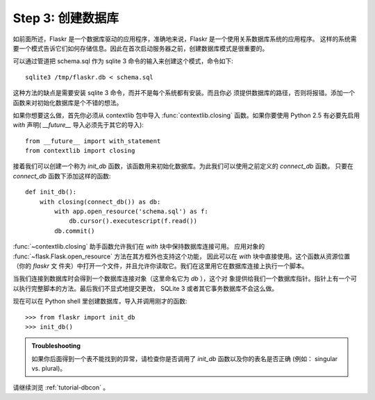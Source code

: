 .. _tutorial-dbinit:

Step 3: 创建数据库
=============================

如前面所述，Flaskr 是一个数据库驱动的应用程序，准确地来说，Flaskr 是一个使用关系数据库系统的应用程序。
这样的系统需要一个模式告诉它们如何存储信息。因此在首次启动服务器之前，创建数据库模式是很重要的。

可以通过管道把 schema.sql 作为 sqlite 3 命令的输入来创建这个模式，命令如下::

    sqlite3 /tmp/flaskr.db < schema.sql

这种方法的缺点是需要安装 sqlite 3 命令，而并不是每个系统都有安装。而且你必 须提供数据库的路径，否则将报错。添加一个函数来对初始化数据库是个不错的想法。

如果你想要这么做，首先你必须从 contextlib 包中导入 :func:`contextlib.closing` 函数。如果你要使用 Python 2.5 有必要先启用 `with` 声明( `__future__` 导入必须先于其它的导入)::

    from __future__ import with_statement
    from contextlib import closing

接着我们可以创建一个称为 `init_db` 函数，该函数用来初始化数据库。为此我们可以使用之前定义的 `connect_db` 函数。
只要在 `connect_db` 函数下添加这样的函数::

    def init_db():
        with closing(connect_db()) as db:
            with app.open_resource('schema.sql') as f:
                db.cursor().executescript(f.read())
            db.commit()

:func:`~contextlib.closing` 助手函数允许我们在 `with` 块中保持数据库连接可用。
应用对象的 :func:`~flask.Flask.open_resource` 方法在其方框外也支持这个功能，
因此可以在 `with` 块中直接使用。这个函数从资源位置（你的 `flaskr` 文 件夹）中打开一个文件，并且允许你读取它。我们在这里用它在数据库连接上执行一个脚本。

当我们连接到数据库时会得到一个数据库连接对象（这里命名它为 `db` ），这个对 象提供给我们一个数据库指针。指针上有一个可以执行完整脚本的方法。最后我们不显式地提交更改， 
SQLite 3 或者其它事务数据库不会这么做。

现在可以在 Python shell 里创建数据库，导入并调用刚才的函数::

>>> from flaskr import init_db
>>> init_db()

.. admonition:: Troubleshooting

   如果你后面得到一个表不能找到的异常，请检查你是否调用了 `init_db` 函数以及你的表名是否正确 (例如： singular vs. plural)。

请继续浏览 :ref:`tutorial-dbcon` 。
